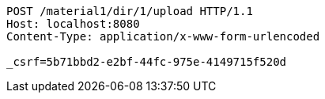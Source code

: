 [source,http,options="nowrap"]
----
POST /material1/dir/1/upload HTTP/1.1
Host: localhost:8080
Content-Type: application/x-www-form-urlencoded

_csrf=5b71bbd2-e2bf-44fc-975e-4149715f520d
----